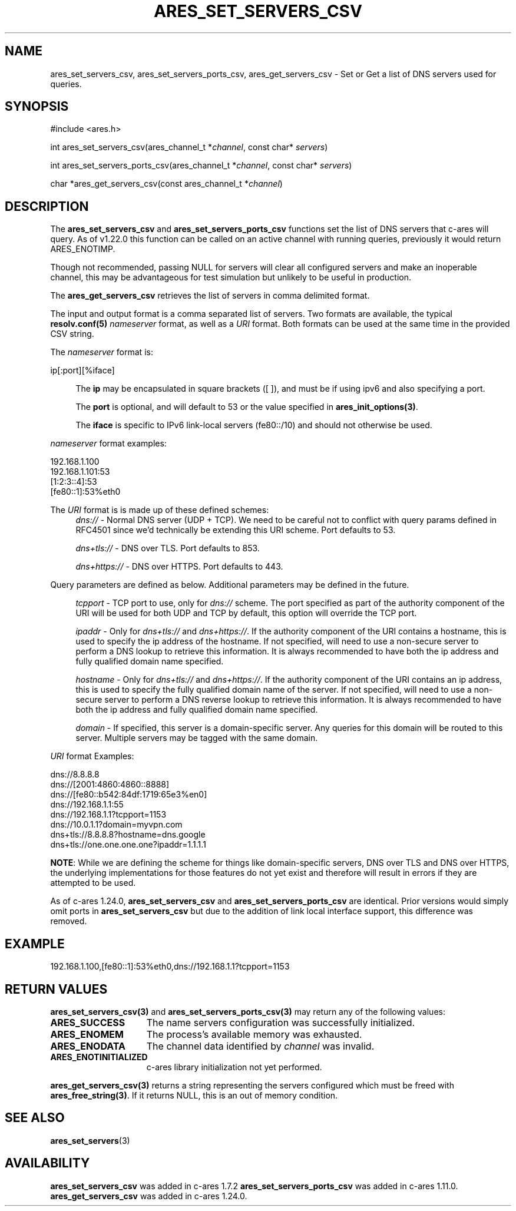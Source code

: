 .\"
.\" Copyright 2010 by Ben Greear <greearb@candelatech.com>
.\" SPDX-License-Identifier: MIT
.\"
.TH ARES_SET_SERVERS_CSV 3 "5 Dec 2023"
.SH NAME
ares_set_servers_csv, ares_set_servers_ports_csv, ares_get_servers_csv \- Set
or Get a list of DNS servers used for queries.
.SH SYNOPSIS
.nf
#include <ares.h>

int ares_set_servers_csv(ares_channel_t *\fIchannel\fP, const char* \fIservers\fP)

int ares_set_servers_ports_csv(ares_channel_t *\fIchannel\fP, const char* \fIservers\fP)

char *ares_get_servers_csv(const ares_channel_t *\fIchannel\fP)
.fi
.SH DESCRIPTION
The \fBares_set_servers_csv\fP and \fBares_set_servers_ports_csv\fP functions set
the list of DNS servers that c-ares will query.  As of v1.22.0 this function can
be called on an active channel with running queries, previously it would return
ARES_ENOTIMP.

Though not recommended, passing NULL for servers will clear all configured
servers and make an inoperable channel, this may be advantageous for test
simulation but unlikely to be useful in production.

The \fBares_get_servers_csv\fP retrieves the list of servers in comma delimited
format.

The input and output format is a comma separated list of servers.  Two formats
are available, the typical \fBresolv.conf(5)\fP \fInameserver\fP format, as
well as a \fIURI\fP format.  Both formats can be used at the same time in the
provided CSV string.

The \fInameserver\fP format is:
.nf

ip[:port][%iface]

.fi
.RS 4
The \fBip\fP may be encapsulated in square brackets ([ ]), and must be if
using ipv6 and also specifying a port.

The \fBport\fP is optional, and will default to 53 or the value specified in
\fBares_init_options(3)\fP.

The \fBiface\fP is specific to IPv6 link-local servers (fe80::/10) and should
not otherwise be used.
.RE

\fInameserver\fP format examples:
.nf

192.168.1.100
192.168.1.101:53
[1:2:3::4]:53
[fe80::1]:53%eth0

.fi
.PP

The \fIURI\fP format is is made up of these defined schemes:
.RS 4
\fIdns://\fP - Normal DNS server (UDP + TCP). We need to be careful not to
conflict with query params defined in RFC4501 since we'd technically be
extending this URI scheme. Port defaults to 53.

\fIdns+tls://\fP - DNS over TLS. Port defaults to 853.

\fIdns+https://\fP - DNS over HTTPS. Port defaults to 443.
.RE

.PP
Query parameters are defined as below.  Additional parameters may be defined
in the future.

.RS 4
\fItcpport\fP - TCP port to use, only for \fIdns://\fP scheme. The port
specified as part of the authority component of the URI will be used for both
UDP and TCP by default, this option will override the TCP port.

\fIipaddr\fP - Only for \fIdns+tls://\fP and \fIdns+https://\fP. If the
authority component of the URI contains a hostname, this is used to specify the
ip address of the hostname. If not specified, will need to use a non-secure
server to perform a DNS lookup to retrieve this information. It is always
recommended to have both the ip address and fully qualified domain name
specified.

\fIhostname\fP - Only for \fIdns+tls://\fP and \fIdns+https://\fP. If the
authority component of the URI contains an ip address, this is used to specify
the fully qualified domain name of the server. If not specified, will need to
use a non-secure server to perform a DNS reverse lookup to retrieve this
information. It is always recommended to have both the ip address and fully
qualified domain name specified.

\fIdomain\fP - If specified, this server is a domain-specific server. Any
queries for this domain will be routed to this server. Multiple servers may be
tagged with the same domain.
.RE

\fIURI\fP format Examples:
.nf

dns://8.8.8.8
dns://[2001:4860:4860::8888]
dns://[fe80::b542:84df:1719:65e3%en0]
dns://192.168.1.1:55
dns://192.168.1.1?tcpport=1153
dns://10.0.1.1?domain=myvpn.com
dns+tls://8.8.8.8?hostname=dns.google
dns+tls://one.one.one.one?ipaddr=1.1.1.1

.fi

\fBNOTE\fP: While we are defining the scheme for things like domain-specific
servers, DNS over TLS and DNS over HTTPS, the underlying implementations for
those features do not yet exist and therefore will result in errors if they are
attempted to be used.

.PP
As of c-ares 1.24.0, \fBares_set_servers_csv\fP and \fBares_set_servers_ports_csv\fP
are identical.  Prior versions would simply omit ports in \fBares_set_servers_csv\fP
but due to the addition of link local interface support, this difference was
removed.

.SH EXAMPLE
.nf
192.168.1.100,[fe80::1]:53%eth0,dns://192.168.1.1?tcpport=1153
.fi

.SH RETURN VALUES
.B ares_set_servers_csv(3)
and
.B ares_set_servers_ports_csv(3)
may return any of the following values:
.TP 15
.B ARES_SUCCESS
The name servers configuration was successfully initialized.
.TP 15
.B ARES_ENOMEM
The process's available memory was exhausted.
.TP 15
.B ARES_ENODATA
The channel data identified by
.IR channel
was invalid.
.TP 15
.B ARES_ENOTINITIALIZED
c-ares library initialization not yet performed.
.PP
.B ares_get_servers_csv(3)
returns a string representing the servers configured which must be freed with
\fBares_free_string(3)\fP.  If it returns NULL, this is an out of memory condition.
.SH SEE ALSO
.BR ares_set_servers (3)
.SH AVAILABILITY
\fBares_set_servers_csv\fP was added in c-ares 1.7.2
\fBares_set_servers_ports_csv\fP was added in c-ares 1.11.0.
\fBares_get_servers_csv\fP was added in c-ares 1.24.0.
